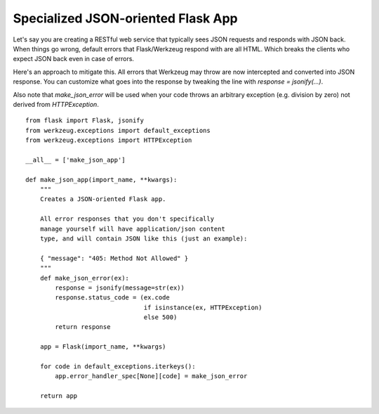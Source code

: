 Specialized JSON-oriented Flask App
===================================

Let's say you are creating a RESTful web service that typically sees
JSON requests and responds with JSON back. When things go wrong,
default errors that Flask/Werkzeug respond with are all HTML. Which
breaks the clients who expect JSON back even in case of errors.

Here's an approach to mitigate this. All errors that Werkzeug may
throw are now intercepted and converted into JSON response. You can
customize what goes into the response by tweaking the line with
`response = jsonify(...)`.

Also note that `make_json_error` will be used when your code throws an
arbitrary exception (e.g. division by zero) not derived from
`HTTPException`.


::

    from flask import Flask, jsonify
    from werkzeug.exceptions import default_exceptions
    from werkzeug.exceptions import HTTPException
    
    __all__ = ['make_json_app']
    
    def make_json_app(import_name, **kwargs):
        """
        Creates a JSON-oriented Flask app.
    
        All error responses that you don't specifically
        manage yourself will have application/json content
        type, and will contain JSON like this (just an example):
    
        { "message": "405: Method Not Allowed" }
        """
        def make_json_error(ex):
            response = jsonify(message=str(ex))
            response.status_code = (ex.code
                                    if isinstance(ex, HTTPException)
                                    else 500)
            return response
    
        app = Flask(import_name, **kwargs)
    
        for code in default_exceptions.iterkeys():
            app.error_handler_spec[None][code] = make_json_error
    
        return app

